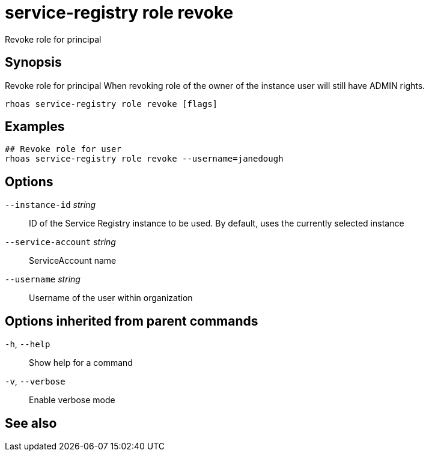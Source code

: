 ifdef::env-github,env-browser[:context: cmd]
[id='ref-service-registry-role-revoke_{context}']
= service-registry role revoke

[role="_abstract"]
Revoke role for principal

[discrete]
== Synopsis

Revoke role for principal
When revoking role of the owner of the instance user will still have ADMIN rights.


....
rhoas service-registry role revoke [flags]
....

[discrete]
== Examples

....
## Revoke role for user
rhoas service-registry role revoke --username=janedough

....

[discrete]
== Options

      `--instance-id` _string_::       ID of the Service Registry instance to be used. By default, uses the currently selected instance
      `--service-account` _string_::   ServiceAccount name
      `--username` _string_::          Username of the user within organization

[discrete]
== Options inherited from parent commands

  `-h`, `--help`::      Show help for a command
  `-v`, `--verbose`::   Enable verbose mode

[discrete]
== See also


ifdef::env-github,env-browser[]
* link:rhoas_service-registry_role.adoc#rhoas-service-registry-role[rhoas service-registry role]	 - Service Registry role management
endif::[]
ifdef::pantheonenv[]
* link:{path}#ref-rhoas-service-registry-role_{context}[rhoas service-registry role]	 - Service Registry role management
endif::[]

